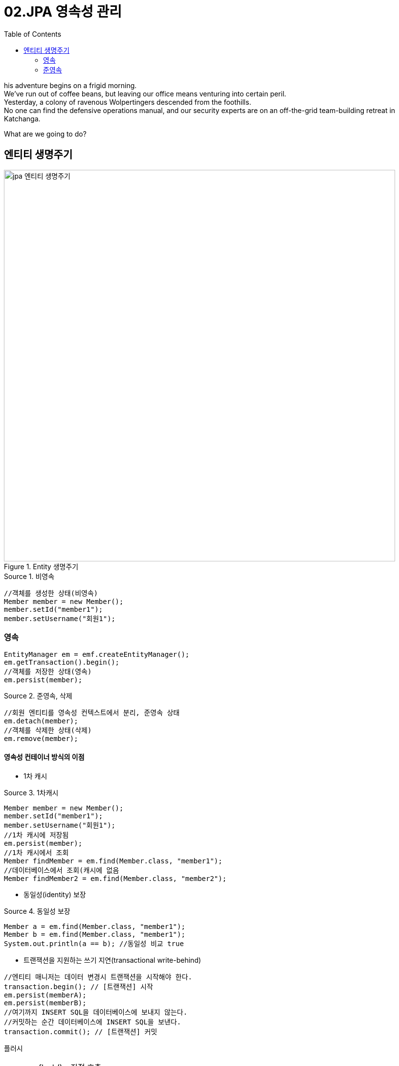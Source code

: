 = 02.JPA 영속성 관리
:reproducible:
:listing-caption: Source
:source-highlighter: rouge
:toc:
:hardbreaks:
:image-url1: https://cdn.jsdelivr.net/gh/jeon3029/learning_spring@master/jpa_basic/img/img3_1.png

his adventure begins on a frigid morning.
We've run out of coffee beans, but leaving our office means venturing into certain peril.
Yesterday, a colony of ravenous Wolpertingers descended from the foothills.
No one can find the defensive operations manual, and our security experts are on an off-the-grid team-building retreat in Katchanga.

What are we going to do?

== 엔티티 생명주기

.Entity 생명주기
image::{image-url1}[jpa 엔티티 생명주기,800]

.비영속
[source,java]
----
//객체를 생성한 상태(비영속)
Member member = new Member();
member.setId("member1");
member.setUsername("회원1");
----

=== 영속
[source,java]
----
EntityManager em = emf.createEntityManager();
em.getTransaction().begin();
//객체를 저장한 상태(영속)
em.persist(member);
----

.준영속, 삭제
[source,java]
----
//회원 엔티티를 영속성 컨텍스트에서 분리, 준영속 상태
em.detach(member);
//객체를 삭제한 상태(삭제)
em.remove(member);
----

==== 영속성 컨테이너 방식의 이점

* 1차 캐시 


.1차캐시
[source,java]
----
Member member = new Member();
member.setId("member1");
member.setUsername("회원1");
//1차 캐시에 저장됨
em.persist(member);
//1차 캐시에서 조회
Member findMember = em.find(Member.class, "member1");
//데이터베이스에서 조회(캐시에 없음
Member findMember2 = em.find(Member.class, "member2");
----
* 동일성(identity) 보장

.동일성 보장
[source,java]
----
Member a = em.find(Member.class, "member1");
Member b = em.find(Member.class, "member1");
System.out.println(a == b); //동일성 비교 true
----

* 트랜잭션을 지원하는 쓰기 지연(transactional write-behind)

[source,java]
----
//엔티티 매니저는 데이터 변경시 트랜잭션을 시작해야 한다.
transaction.begin(); // [트랜잭션] 시작
em.persist(memberA);
em.persist(memberB);
//여기까지 INSERT SQL을 데이터베이스에 보내지 않는다.
//커밋하는 순간 데이터베이스에 INSERT SQL을 보낸다.
transaction.commit(); // [트랜잭션] 커밋
----


플러시

NOTE: em.flush() - 직접 호출 
 트랜잭션 커밋 - 플러시 자동 호출 
 JPQL 쿼리 실행 - 플러시 자동 호출

====
* 영속성 컨텍스트를 비우지 않음
* 영속성 컨텍스트의 변경내용을 데이터베이스에 동기화
* 트랜잭션이라는 작업 단위가 중요 -> 커밋 직전에만 동기화 하면 됨
====

====
`em.setFlushMode(FlushModeType.COMMIT)`

* FlushModeType.AUTO
** 커밋이나 쿼리를 실행할 때 플러시 (기본값)
* FlushModeType.COMMIT
** 커밋할 때만 플러시
====

* 변경 감지(Dirty Checking) 
* 지연 로딩(Lazy Loading)

=== 준영속

영속 -> 준영속
영속 상태의 엔티티가 영속성 컨텍스트에서 분리(detached) 
영속성 컨텍스트가 제공하는 기능을 사용 못함

====
* em.detach(entity)
** 특정 엔티티만 준영속 상태로 전환
* em.clear()
** 영속성 컨텍스트를 완전히 초기화
* em.close()
** 영속성 컨텍스트를 종료
====

